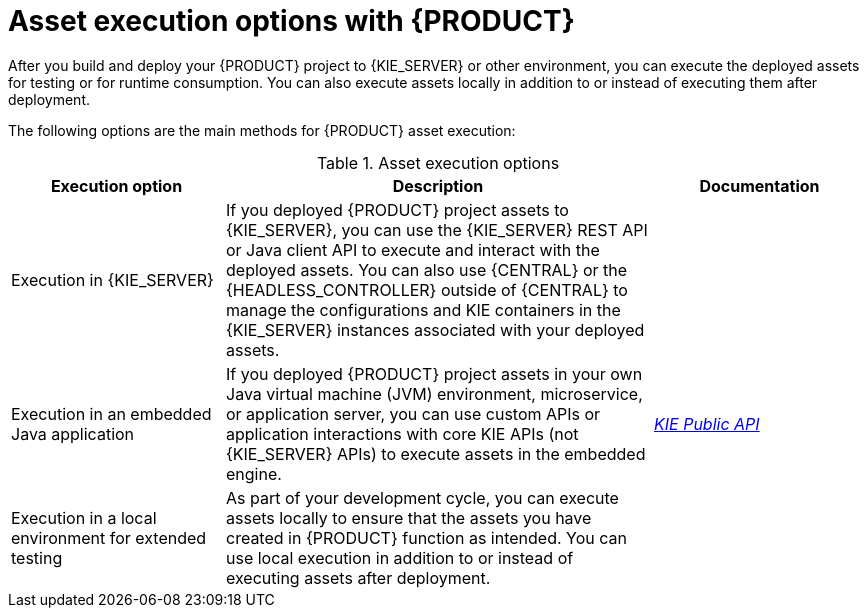 [id='project-asset-execution-options-ref_{context}']
= Asset execution options with {PRODUCT}

After you build and deploy your {PRODUCT} project to {KIE_SERVER} or other environment, you can execute the deployed assets for testing or for runtime consumption. You can also execute assets locally in addition to or instead of executing them after deployment.

The following options are the main methods for {PRODUCT} asset execution:

.Asset execution options
[cols="25%,50%,25%", options="header"]
|===
|Execution option
|Description
|Documentation

|Execution in {KIE_SERVER}
|If you deployed {PRODUCT} project assets to {KIE_SERVER}, you can use the {KIE_SERVER} REST API or Java client API to execute and interact with the deployed assets. You can also use {CENTRAL} or the {HEADLESS_CONTROLLER} outside of {CENTRAL} to manage the configurations and KIE containers in the {KIE_SERVER} instances associated with your deployed assets.
ifdef::PAM,JBPM[]
For process definitions, you can use {CENTRAL} directly to execute process instances.
endif::[]
a|
ifdef::DM,PAM[]
{URL_DEPLOYING_AND_MANAGING_SERVICES}#assembly-kie-apis[_{KIE_APIS}_]
endif::[]
ifdef::DROOLS,JBPM,OP[]
xref:#_ch.kie.server[]

ifdef::JBPM[]
xref:#_process_management[]
endif::[]
endif::[]

|Execution in an embedded Java application
|If you deployed {PRODUCT} project assets in your own Java virtual machine (JVM) environment, microservice, or application server, you can use custom APIs or application interactions with core KIE APIs (not {KIE_SERVER} APIs) to execute assets in the embedded engine.
a|
link:http://docs.jboss.org/drools/release/latestFinal/kie-api-javadoc/[_KIE Public API_]

ifdef::JBPM[]
xref:jBPMCoreEngine[]
endif::[]

|Execution in a local environment for extended testing
|As part of your development cycle, you can execute assets locally to ensure that the assets you have created in {PRODUCT} function as intended. You can use local execution in addition to or instead of executing assets after deployment.
a|
ifdef::DM,PAM[]
{URL_DEVELOPING_DECISION_SERVICES}#assets-executing-proc_drl-rules["Executing rules" in _{DRL_RULES}_]
endif::[]
ifdef::DROOLS,JBPM,OP[]
xref:decision-examples-IDE-proc_drools-examples[]
endif::[]
|===

ifdef::JBPM,PAM[]
[NOTE]
.Smart Router ({KIE_SERVER} router)
====
Depending on your deployment and execution environment, you can use a Smart Router to aggregate multiple independent {KIE_SERVER} instances as though they are a single server. Smart Router is a single endpoint that can receive calls from client applications to any of your services and route each call automatically to the {KIE_SERVER} that runs the service. For more information about Smart Router, see
ifdef::DM,PAM[]
{URL_INSTALLING_AND_CONFIGURING}#clustering-smartrouter-install-proc_clustering-runtime-standalone[_{INSTALLING_ON_EAP_CLUSTER}_].
endif::[]
ifdef::DROOLS,JBPM,OP[]
link:http://mswiderski.blogspot.com/2016/12/kie-server-router-even-more-flexibility.html[{KIE_SERVER} router].
endif::[]
====
endif::JBPM,PAM[]
